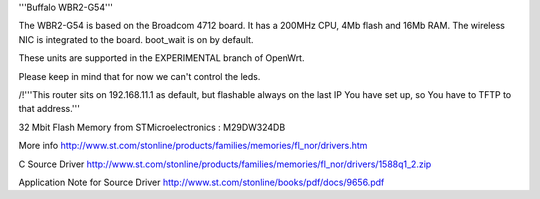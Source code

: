 '''Buffalo WBR2-G54'''

The WBR2-G54 is based on the Broadcom 4712 board. It has a 200MHz CPU, 4Mb flash and 16Mb RAM.
The wireless NIC is integrated to the board. boot_wait is on by default.

These units are supported in the EXPERIMENTAL branch of OpenWrt.

Please keep in mind that for now we can't control the leds.

/!\ '''This router sits on 192.168.11.1 as default, but flashable always on the last IP You have set up, so You have to TFTP to that address.'''


32 Mbit Flash Memory from STMicroelectronics :
M29DW324DB

More info
http://www.st.com/stonline/products/families/memories/fl_nor/drivers.htm

C Source Driver
http://www.st.com/stonline/products/families/memories/fl_nor/drivers/1588q1_2.zip

Application Note for Source Driver
http://www.st.com/stonline/books/pdf/docs/9656.pdf
